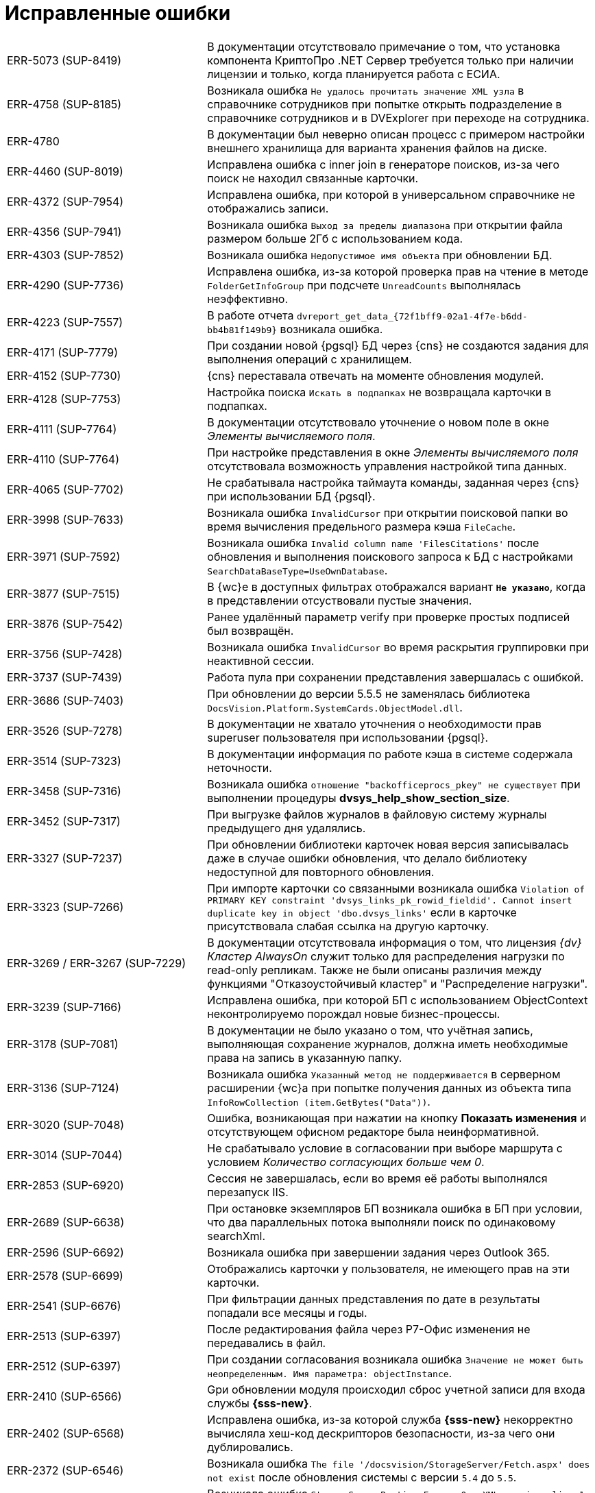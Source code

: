 = Исправленные ошибки

[cols="34,66", frame=none, grid=none]
|===
|ERR-5073 (SUP-8419)
|В документации отсутствовало примечание о том, что установка компонента КриптоПро .NET Сервер требуется только при наличии лицензии и только, когда планируется работа с ЕСИА.

|ERR-4758 (SUP-8185)
|Возникала ошибка `Не удалось прочитать значение XML узла` в справочнике сотрудников при попытке открыть подразделение в справочнике сотрудников и в DVExplorer при переходе на сотрудника.

|ERR-4780
|В документации был неверно описан процесс с примером настройки внешнего хранилища для варианта хранения файлов на диске.

|ERR-4460 (SUP-8019)
|Исправлена ошибка с inner join в генераторе поисков, из-за чего поиск не находил связанные карточки.

|ERR-4372 (SUP-7954)
|Исправлена ошибка, при которой в универсальном справочнике не отображались записи.

|ERR-4356 (SUP-7941)
|Возникала ошибка `Выход за пределы диапазона` при открытии файла размером больше 2Гб с использованием кода.

|ERR-4303 (SUP-7852)
|Возникала ошибка `Недопустимое имя объекта` при обновлении БД.

|ERR-4290 (SUP-7736)
|Исправлена ошибка, из-за которой проверка прав на чтение в методе `FolderGetInfoGroup` при подсчете `UnreadCounts` выполнялась неэффективно.

|ERR-4223 (SUP-7557)
|В работе отчета `dvreport_get_data_\{72f1bff9-02a1-4f7e-b6dd-bb4b81f149b9}` возникала ошибка.

|ERR-4171 (SUP-7779)
|При создании новой {pgsql} БД через {cns} не создаются задания для выполнения операций с хранилищем.

|ERR-4152 (SUP-7730)
|{cns} переставала отвечать на моменте обновления модулей.

|ERR-4128 (SUP-7753)
|Настройка поиска `Искать в подпапках` не возвращала карточки в подпапках.

|ERR-4111 (SUP-7764)
|В документации отсутствовало уточнение о новом поле в окне _Элементы вычисляемого поля_.

|ERR-4110 (SUP-7764)
|При настройке представления в окне _Элементы вычисляемого поля_ отсутствовала возможность управления настройкой типа данных.

|ERR-4065 (SUP-7702)
|Не срабатывала настройка таймаута команды, заданная через {cns} при использовании БД {pgsql}.

|ERR-3998 (SUP-7633)
|Возникала ошибка `InvalidCursor` при открытии поисковой папки во время вычисления предельного размера кэша `FileCache`.

|ERR-3971 (SUP-7592)
|Возникала ошибка `Invalid column name 'FilesCitations'` после обновления и выполнения поискового запроса к БД с настройками `SearchDataBaseType=UseOwnDatabase`.

|ERR-3877 (SUP-7515)
|В {wc}е в доступных фильтрах отображался вариант `*Не указано*`, когда в представлении отсуствовали пустые значения.

|ERR-3876 (SUP-7542)
|Ранее удалённый параметр verify при проверке простых подписей был возвращён.

|ERR-3756 (SUP-7428)
|Возникала ошибка `InvalidCursor` во время раскрытия группировки при неактивной сессии.

|ERR-3737 (SUP-7439)
|Работа пула при сохранении представления завершалась с ошибкой.

|ERR-3686 (SUP-7403)
|При обновлении до версии 5.5.5 не заменялась библиотека `DocsVision.Platform.SystemCards.ObjectModel.dll`.

|ERR-3526 (SUP-7278)
|В документации не хватало уточнения о необходимости прав superuser пользователя при использовании {pgsql}.

|ERR-3514 (SUP-7323)
|В документации информация по работе кэша в системе содержала неточности.

|ERR-3458 (SUP-7316)
|Возникала ошибка `отношение "backofficeprocs_pkey" не существует` при выполнении процедуры *dvsys_help_show_section_size*.

|ERR-3452 (SUP-7317)
|При выгрузке файлов журналов в файловую систему журналы предыдущего дня удалялись.

|ERR-3327 (SUP-7237)
|При обновлении библиотеки карточек новая версия записывалась даже в случае ошибки обновления, что делало библиотеку недоступной для повторного обновления.

|ERR-3323 (SUP-7266)
|При импорте карточки со связанными возникала ошибка `Violation of PRIMARY KEY constraint 'dvsys_links_pk_rowid_fieldid'. Cannot insert duplicate key in object 'dbo.dvsys_links'` если в карточке присутствовала слабая ссылка на другую карточку.

|ERR-3269 / ERR-3267 (SUP-7229)
|В документации отсутствовала информация о том, что лицензия _{dv} Кластер AlwaysOn_ служит только для распределения нагрузки по read-only репликам. Также не были описаны различия между функциями "Отказоустойчивый кластер" и "Распределение нагрузки".

|ERR-3239 (SUP-7166)
|Исправлена ошибка, при которой БП с использованием ObjectContext неконтролируемо порождал новые бизнес-процессы.

|ERR-3178 (SUP-7081)
|В документации не было указано о том, что учётная запись, выполняющая сохранение журналов, должна иметь необходимые права на запись в указанную папку.

|ERR-3136 (SUP-7124)
|Возникала ошибка `Указанный метод не поддерживается` в серверном расширении {wc}а при попытке получения данных из объекта типа `InfoRowCollection (item.GetBytes("Data"))`.

|ERR-3020 (SUP-7048)
|Ошибка, возникающая при нажатии на кнопку *Показать изменения* и отсутствующем офисном редакторе была неинформативной.

|ERR-3014 (SUP-7044)
|Не срабатывало условие в согласовании при выборе маршрута с условием _Количество согласующих больше чем 0_.

|ERR-2853 (SUP-6920)
|Сессия не завершалась, если во время её работы выполнялся перезапуск IIS.

|ERR-2689 (SUP-6638)
|При остановке экземпляров БП возникала ошибка в БП при условии, что два параллельных потока выполняли поиск по одинаковому searchXml.

|ERR-2596 (SUP-6692)
|Возникала ошибка при завершении задания через Outlook 365.

|ERR-2578 (SUP-6699)
|Отображались карточки у пользователя, не имеющего прав на эти карточки.

|ERR-2541 (SUP-6676)
|При фильтрации данных представления по дате в результаты попадали все месяцы и годы.

|ERR-2513 (SUP-6397)
|После редактирования файла через Р7-Офис изменения не передавались в файл.

|ERR-2512 (SUP-6397)
|При создании согласования возникала ошибка `Значение не может быть неопределенным. Имя параметра: objectInstance`.

|ERR-2410 (SUP-6566)
|Gри обновлении модуля происходил сброс учетной записи для входа службы *{sss-new}*.

|ERR-2402 (SUP-6568)
|Исправлена ошибка, из-за которой служба *{sss-new}* некорректно вычисляла хеш-код дескрипторов безопасности, из-за чего они дублировались.

|ERR-2372 (SUP-6546)
|Возникала ошибка `The file '/docsvision/StorageServer/Fetch.aspx' does not exist` после обновления системы с версии `5.4` до `5.5`.

|ERR-2021 (SUP-6306)
|Возникала ошибка `StorageServerRuntime Error: 0 : XML parsing: line 1, character 8000, unexpected end of input` при поисковом запросе, содержащем слово _Все подчиненные_.

|ERR-2001 (SUP-6294)
|Возникала ошибка аутентификации с паролем при подключении к Redis.

|ERR-1904 (SUP-6252)
|Возникала ошибка `Child localization sections not exists` при раскрытии поля `*Поисковый запрос*` в программе _{kvr}_.

|ERR-1649 (SUP-5549)
|Возникало ожидание в сессии, когда в одном потоке файл читался, а в другом изменялся.

|ERR-1607 (SUP-6032)
|Поисковое слово _Сегодня_ требовало временной части в поиске.

|ERR-1426 (SUP-5919)
|Возникала ошибка в представлении из-за включенной настройки представления `*Раскрывать иерархию присоединяемого раздела*`

|ERR-1007 (SUP-5638)
|При использовании пользователем БД роли *SQLAgentUserRole* было недостаточно прав на *sysjobschedules* при сохранении настроек БД.

|ERR-908 (SUP-5451)
|При чтении файла происходило несколько чтений за пределами длины файла.

|ERR-477 (SUP-4357)
|После обновления модуля {pl} таблица *dvsys_change_subscription* становилась пустой.

|ERR-461 (SUP-4643)
|При выполнении БП возникала ошибка `Указанный курсор не существует`.

|ERR-456 (SUP-4519 / SUP-4626)
|Возникала ошибка при работе с модулем Делопроизводство 4.5. При открытии поля со ссылкой на универсальный справочник отображались только узлы справочников.

|ERR-448 (SUP-4384)
|Приложения ResourceKit завершались с ошибкой после открытия.

|ERR-440 (SUP-3151)
|Процесс `CompleteChildTaskProcess` вызывал ошибку `D: Type Mismatch` в функции сценария.

|ERR-433 (SUP-1462)
|Отображался некорректный текст ошибки при отсутствии названия или расширения ограничений по типу файлов.

|ERR-425 (SUP-6984)
|Пропадали записи из начала истории карточки.

|ERR-421 (SUP-4962)
|Возникало ожидание блокировки уровня сессии в ObjectManager.

|ERR-419 (SUP-4909)
|При открытии группы в справочнике сотрудников возникала ошибка `Указанный курсор не существует`.

|ERR-403 (SUP-5067)
|В документации не была описана настройка трассировки в конфигурационном файле _{wincl}а_.

|ERR-401 (SUP-5280)
|В документации было ошибочно указано о том, что в ЭУ `_Нумератор_` выводится сообщение об освобождении номера.

|ERR-389 (SUP-5376)
|Некорректно отображался список значений ЭУ `_Контрагент_`.
|===
